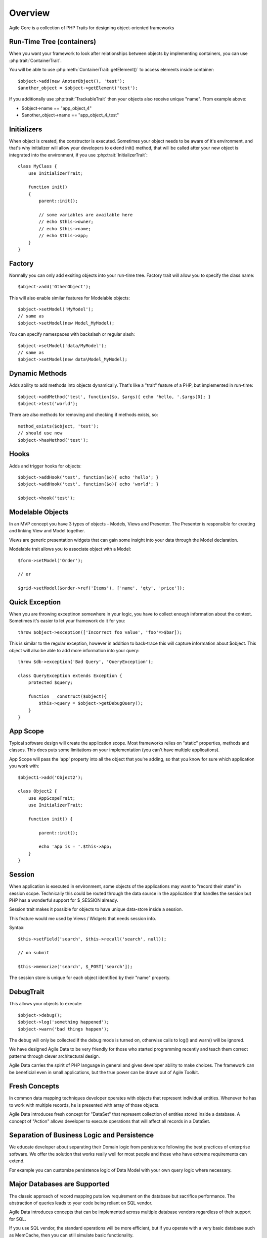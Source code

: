 ========
Overview
========

Agile Core is a collection of PHP Traits for designing object-oriented frameworks


Run-Time Tree (containers)
==========================

When you want your framework to look after relationships between objects by
implementing containers, you can use :php:trait:`ContainerTrait`.

You will be able to use :php:meth:`ContainerTrait::getElement()` to access
elements inside container::

    $object->add(new AnoterObject(), 'test');
    $another_object = $object->getElement('test');

If you additionally use :php:trait:`TrackableTrait` then your objects
also receive unique "name". From example above:

* $object->name == "app_object_4"
* $another_object->name == "app_object_4_test"

Initializers
============

When object is created, the constructor is executed. Sometimes your object
needs to be aware of it's environment, and that's why initializer will
allow your developers to extend init() method, that will be called after
your new object is integrated into the environment, if you use
:php:trait:`InitializerTrait`::

    class MyClass {
        use InitializerTrait;

        function init()
        {
            parent::init();

            // some variables are available here
            // echo $this->owner;
            // echo $this->name;
            // echo $this->app;
        }
    }


Factory
=======

Normally you can only add exsiting objects into your run-time tree. Factory
trait will allow you to specify the class name::

    $object->add('OtherObject');

This will also enable similar features for Modelable objects::

    $object->setModel('MyModel');
    // same as
    $object->setModel(new Model_MyModel);

You can specify namespaces with backslash or regular slash::

    $object->setModel('data/MyModel');
    // same as
    $object->setModel(new data\Model_MyModel);


Dynamic Methods
===============

Adds ability to add methods into objects dynamically. That's like a "trait"
feature of a PHP, but implemented in run-time::

    $object->addMethod('test', function($o, $args){ echo 'hello, '.$args[0]; } 
    $object->test('world');

There are also methods for removing and checking if methods exists, so::

    method_exists($object, 'test');
    // should use now
    $object->hasMethod('test');


Hooks
=====

Adds and trigger hooks for objects::

    $object->addHook('test', function($o){ echo 'hello'; }
    $object->addHook('test', function($o){ echo 'world'; }

    $object->hook('test');


Modelable Objects
=================

In an MVP concept you have 3 types of objects - Models, Views and Presenter.
The Presenter is responsible for creating and linking View and Model together.

Views are generic presentation widgets that can gain some insight into your
data through the Model declaration.


Modelable trait allows you to associate object with a Model::

    $form->setModel('Order');

    // or 

    $grid->setModel($order->ref('Items'), ['name', 'qty', 'price']);

Quick Exception
===============

When you are throwing exceptinon somewhere in your logic, you have to collect
enough information about the context. Sometimes it's easier to let your
framework do it for you::

    throw $object->exception(['Incorrect foo value', 'foo'=>$bar]);

This is similar to the regular exception, however in addition to back-trace
this will capture information about $object. This object will also be
able to add more information into your query::

    throw $db->exception('Bad Query', 'QueryException');

    class QueryException extends Exception {
        protected $query;

        function __construct($object){
            $this->query = $object->getDebugQuery();
        }
    }

App Scope
=========

Typical software design will create the application scope. Most frameworks
relies on "static" properties, methods and classes. This does puts some
limitations on your implementation (you can't have multiple applications).

App Scope will pass the 'app' property into all the object that you're
adding, so that you know for sure which application you work with::

    $object1->add('Object2');

    class Object2 {
        use AppScopeTrait;
        use InitializerTrait;

        function init() {

            parent::init();

            echo 'app is = '.$this->app;
        }
    }

Session
=======

When application is executed in environment, some objects of the applications
may want to "record their state" in session scope. Technically this could
be routed through the data source in the application that handles the session
but PHP has a wonderful support for $_SESSION already.

Session trait makes it possible for objects to have unique data-store
inside a session. 

This feature would me used by Views / Widgets that needs session info.

Syntax::

    $this->setField('search', $this->recall('search', null));

    // on submit

    $this->memorize('search', $_POST['search']);

The session store is unique for each object identified by their "name"
property.

DebugTrait
==========

This allows your objects to execute::

    $object->debug();
    $object->log('something happened');
    $object->warn('bad things happen');

The debug will only be collected if the debug mode is turned on, otherwise
calls to log() and warn() will be ignored.


We have designed Agile Data to be very friendly for those who started programming recently
and teach them correct patterns through clever architectural design.

Agile Data carries the spirit of PHP language in general and gives developer ability
to make choices. The framework can be beneficial even in small applications, but the 
true power can be drawn out of Agile Toolkit.

Fresh Concepts
==============

In common data mapping techniques developer operates with objects that represent
individual entities. Whenever he has to work with multiple records, he is presented with
array of those objects.

Agile Data introduces fresh concept for "DataSet" that represent collection of entities
stored inside a database. A concept of "Action" allows developer to execute operations
that will affect all records in a DataSet.

Separation of Business Logic and Persistence
============================================

We educate developer about separating their Domain logic from persistence following the
best practices of enterprise software. We offer the solution that works really well for
most people and those who have extreme requirements can extend.

For example you can customize persistence logic of Data Model with your own query logic
where necessary.

Major Databases are Supported
=============================

The classic approach of record mapping puts low requirement on the database but sacrifice
performance. The abstraction of queries leads to your code being reliant on SQL vendor.

Agile Data introduces concepts that can be implemented across multiple database vendors
regardless of their support for SQL.

If you use SQL vendor, the standard operations will be more efficient, but if you operate
with a very basic database such as MemCache, then you can still simulate basic functionality.

We make it our goal to define a matrix of basic functionality and extended functionality
and educate developer how to write code that is both high performance and cross-compatible.

Extensibility
=============

Agile Data is designed to be extremely extensive. The framework already includes all the
basic functionality that you would normally need, but there are more awesome things
that are built as extensions:

 - join support - Map your Business Model to multiple tables
 - aggregate models - Build your Report Models on top of Domain models, forget about custom queries
 - more vendors - Add support for more vendors and your existing application code will just work
 - validation - Perform validation on Domain level

Great for UI Frameworks
=======================

Agile Data does not approach Business Models just as property bags. Each field has some useful
meta-information such as:

 - type
 - caption
 - hint
 - etc

This information is useful if you are using UI framework. `Agile Toolkit <http://agiletoolkit.org/>`_
takes advantage of this information to automatically populate your form / grid fields and is able
to work directly with your models.



